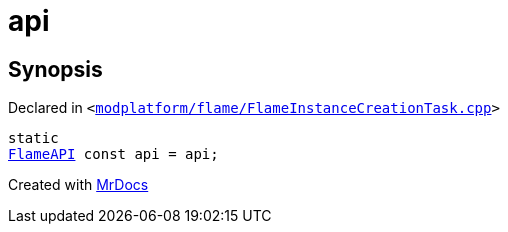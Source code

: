 [#api-09]
= api
:relfileprefix: 
:mrdocs:


== Synopsis

Declared in `&lt;https://github.com/PrismLauncher/PrismLauncher/blob/develop/modplatform/flame/FlameInstanceCreationTask.cpp#L70[modplatform&sol;flame&sol;FlameInstanceCreationTask&period;cpp]&gt;`

[source,cpp,subs="verbatim,replacements,macros,-callouts"]
----
static
xref:FlameAPI.adoc[FlameAPI] const api = api;
----



[.small]#Created with https://www.mrdocs.com[MrDocs]#
